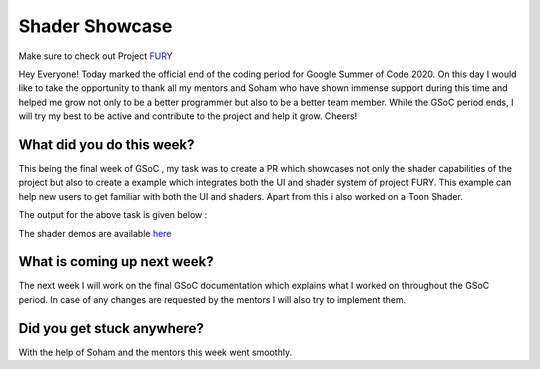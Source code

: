 Shader Showcase
=====================

.. post:: August 24 2020
   :author: Lenix Lobo
   :tags: google
   :category: gsoc

Make sure to check out Project `FURY <https://github.com/fury-gl/fury>`_

Hey Everyone!
Today marked the official end of the coding period for Google Summer of Code 2020. On this day I would like to take the opportunity to thank all my mentors and Soham who have shown immense support during this time and helped me grow not only to be a better programmer but also to be a better team member. While the GSoC period ends, I will try my best to be active and contribute to the project and help it grow.
Cheers!

What did you do this week?
--------------------------
This being the final week of GSoC , my task was to create a PR which showcases not only the shader capabilities of the project but also to create a example which integrates both the UI and shader system of project FURY. This example can help new users to get familiar with both the UI and shaders.
Apart from this i also worked on a Toon Shader.

The output for the above task is given below :


.. image:: https://raw.githubusercontent.com/lenixlobo/fury-outputs/master/blog-week-13.gif


The shader demos are available `here <https://github.com/lenixlobo/fury/tree/shader-demos>`_

What is coming up next week?
----------------------------
The next week I will work on the final GSoC documentation which explains what I worked on throughout the GSoC period. In case of any changes are requested by the mentors I will also try to implement them.

Did you get stuck anywhere?
---------------------------
With the help of Soham and the mentors this week went smoothly.
